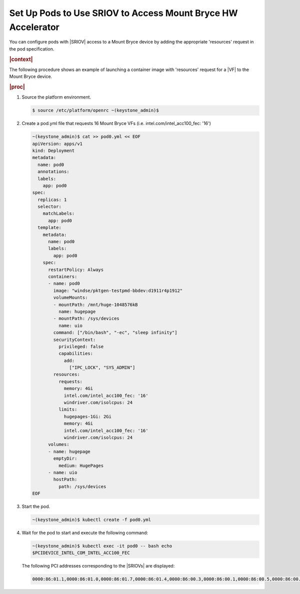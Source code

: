 
.. ggs1611608368857
.. _set-up-pods-to-use-sriov:

=============================================================
Set Up Pods to Use SRIOV to Access Mount Bryce HW Accelerator
=============================================================

You can configure pods with |SRIOV| access to a Mount Bryce device by adding the
appropriate 'resources' request in the pod specification.

.. rubric:: |context|

The following procedure shows an example of launching a container image with
'resources' request for a |VF| to the Mount Bryce device.

.. rubric:: |proc|

#.  Source the platform environment.

    .. code-block:: none

        $ source /etc/platform/openrc ~(keystone_admin)$

#.  Create a pod.yml file that requests 16 Mount Bryce VFs
    \(i.e. intel.com/intel_acc100_fec: '16'\)

    .. code-block:: none

        ~(keystone_admin)$ cat >> pod0.yml << EOF
        apiVersion: apps/v1
        kind: Deployment
        metadata:
          name: pod0
          annotations:
          labels:
            app: pod0
        spec:
          replicas: 1
          selector:
            matchLabels:
              app: pod0
          template:
            metadata:
              name: pod0
              labels:
                app: pod0
            spec:
              restartPolicy: Always
              containers:
              - name: pod0
                image: "windse/pktgen-testpmd-bbdev:d1911r4p1912"
                volumeMounts:
                - mountPath: /mnt/huge-1048576kB
                  name: hugepage
                - mountPath: /sys/devices
                  name: uio
                command: ["/bin/bash", "-ec", "sleep infinity"]
                securityContext:
                  privileged: false
                  capabilities:
                    add:
                      ["IPC_LOCK", "SYS_ADMIN"]
                resources:
                  requests:
                    memory: 4Gi
                    intel.com/intel_acc100_fec: '16'
                    windriver.com/isolcpus: 24
                  limits:
                    hugepages-1Gi: 2Gi
                    memory: 4Gi
                    intel.com/intel_acc100_fec: '16'
                    windriver.com/isolcpus: 24
              volumes:
              - name: hugepage
                emptyDir:
                  medium: HugePages
              - name: uio
                hostPath:
                  path: /sys/devices
        EOF

#.  Start the pod.

    .. code-block:: none

        ~(keystone_admin)$ kubectl create -f pod0.yml

#.  Wait for the pod to start and execute the following command:

    .. code-block:: none

        ~(keystone_admin)$ kubectl exec -it pod0 -- bash echo
        $PCIDEVICE_INTEL_COM_INTEL_ACC100_FEC

    The following PCI addresses corresponding to the |SRIOVs| are displayed:

    .. code-block:: none

        0000:86:01.1,0000:86:01.0,0000:86:01.7,0000:86:01.4,0000:86:00.3,0000:86:00.1,0000:86:00.5,0000:86:00.7,0000:86:00.2,0000:86:00.4,0000:86:01.5,0000:86:01.6,0000:86:01.2,0000:86:00.0,0000:86:00.6,0000:86:01.3


